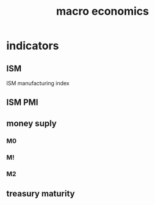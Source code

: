 :PROPERTIES:
:ID:       b6d5cfc2-475c-4849-9769-bd8008f06999
:END:
#+title: macro economics
* indicators
** ISM
ISM manufacturing index
** ISM PMI
** money suply
*** M0
*** M!
*** M2
** treasury maturity 
